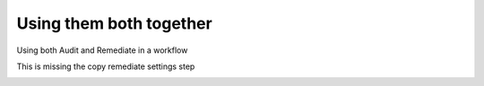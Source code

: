 ========================
Using them both together
========================

Using both Audit and Remediate in a workflow

This is missing the copy remediate settings step

.. image:: _static/rem_initiated_audit.png
   :height: 400px
   :width: 1000px
   :align: center
   :alt: Simple Process Workflow
